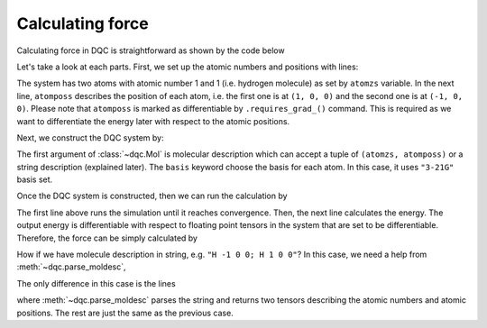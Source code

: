 Calculating force
=================

Calculating force in DQC is straightforward as shown by the code below

.. doctest::

    >>> import torch
    >>> import dqc
    >>> atomzs = torch.tensor([1, 1])
    >>> atomposs = torch.tensor([[1, 0, 0], [-1, 0, 0]], dtype=torch.double).requires_grad_()
    >>> mol = dqc.Mol(moldesc=(atomzs, atomposs), basis="3-21G")
    >>> qc = dqc.HF(mol).run()
    >>> ene = qc.energy()  # calculate the energy
    >>> force = -torch.autograd.grad(ene, atomposs)[0]  # calculate the force

Let's take a look at each parts.
First, we set up the atomic numbers and positions with lines:

.. doctest::

    >>> atomzs = torch.tensor([1, 1])
    >>> atomposs = torch.tensor([[1, 0, 0], [-1, 0, 0]], dtype=torch.double).requires_grad_()

The system has two atoms with atomic number 1 and 1
(i.e. hydrogen molecule) as set by ``atomzs`` variable.
In the next line, ``atomposs`` describes the position of each atom, i.e. the first
one is at ``(1, 0, 0)`` and the second one is at ``(-1, 0, 0)``.
Please note that ``atomposs`` is marked as differentiable by ``.requires_grad_()``
command.
This is required as we want to differentiate the energy later with respect to the
atomic positions.

Next, we construct the DQC system by:

.. doctest::

    >>> mol = dqc.Mol((atomzs, atomposs), basis="3-21G")

The first argument of :class:`~dqc.Mol` is molecular description which can accept
a tuple of ``(atomzs, atomposs)`` or a string description (explained later).
The ``basis`` keyword choose the basis for each atom.
In this case, it uses ``"3-21G"`` basis set.

Once the DQC system is constructed, then we can run the calculation by

.. doctest::

    >>> qc = dqc.HF(mol).run()
    >>> ene = qc.energy()  # calculate the energy

The first line above runs the simulation until it reaches convergence.
Then, the next line calculates the energy.
The output energy is differentiable with respect to floating point tensors
in the system that are set to be differentiable.
Therefore, the force can be simply calculated by

.. doctest::

    >>> force = -torch.autograd.grad(ene, mol.atompos)[0]  # calculate the force

How if we have molecule description in string, e.g. ``"H -1 0 0; H 1 0 0"``?
In this case, we need a help from :meth:`~dqc.parse_moldesc`,

.. doctest::

    >>> import torch
    >>> import dqc
    >>> atomzs, atomposs = dqc.parse_moldesc("H -1 0 0; H 1 0 0")
    >>> atomposs = atomposs.requires_grad_()  # marking atomposs as differentiable
    >>> mol = dqc.Mol(moldesc=(atomzs, atomposs), basis="3-21G")
    >>> qc = dqc.HF(mol).run()
    >>> ene = qc.energy()  # calculate the energy
    >>> force = -torch.autograd.grad(ene, atomposs)[0]  # calculate the force

The only difference in this case is the lines

.. doctest::

    >>> atomzs, atomposs = dqc.parse_moldesc("H -1 0 0; H 1 0 0")
    >>> atomposs = atomposs.requires_grad_()  # marking atomposs as differentiable

where :meth:`~dqc.parse_moldesc` parses the string and returns two tensors describing
the atomic numbers and atomic positions.
The rest are just the same as the previous case.
